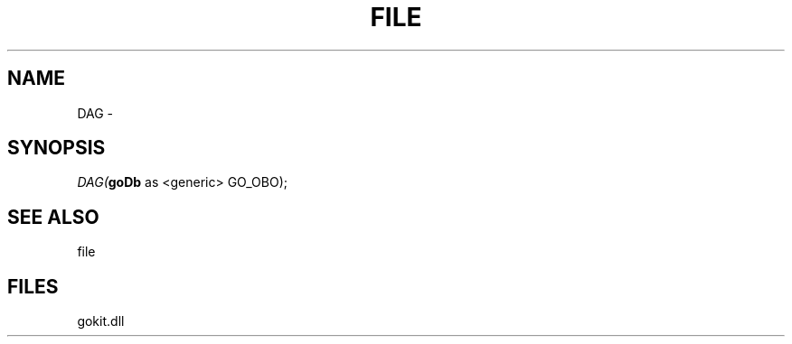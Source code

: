 .\" man page create by R# package system.
.TH FILE 1 2000-1月 "DAG" "DAG"
.SH NAME
DAG \- 
.SH SYNOPSIS
\fIDAG(\fBgoDb\fR as <generic> GO_OBO);\fR
.SH SEE ALSO
file
.SH FILES
.PP
gokit.dll
.PP
